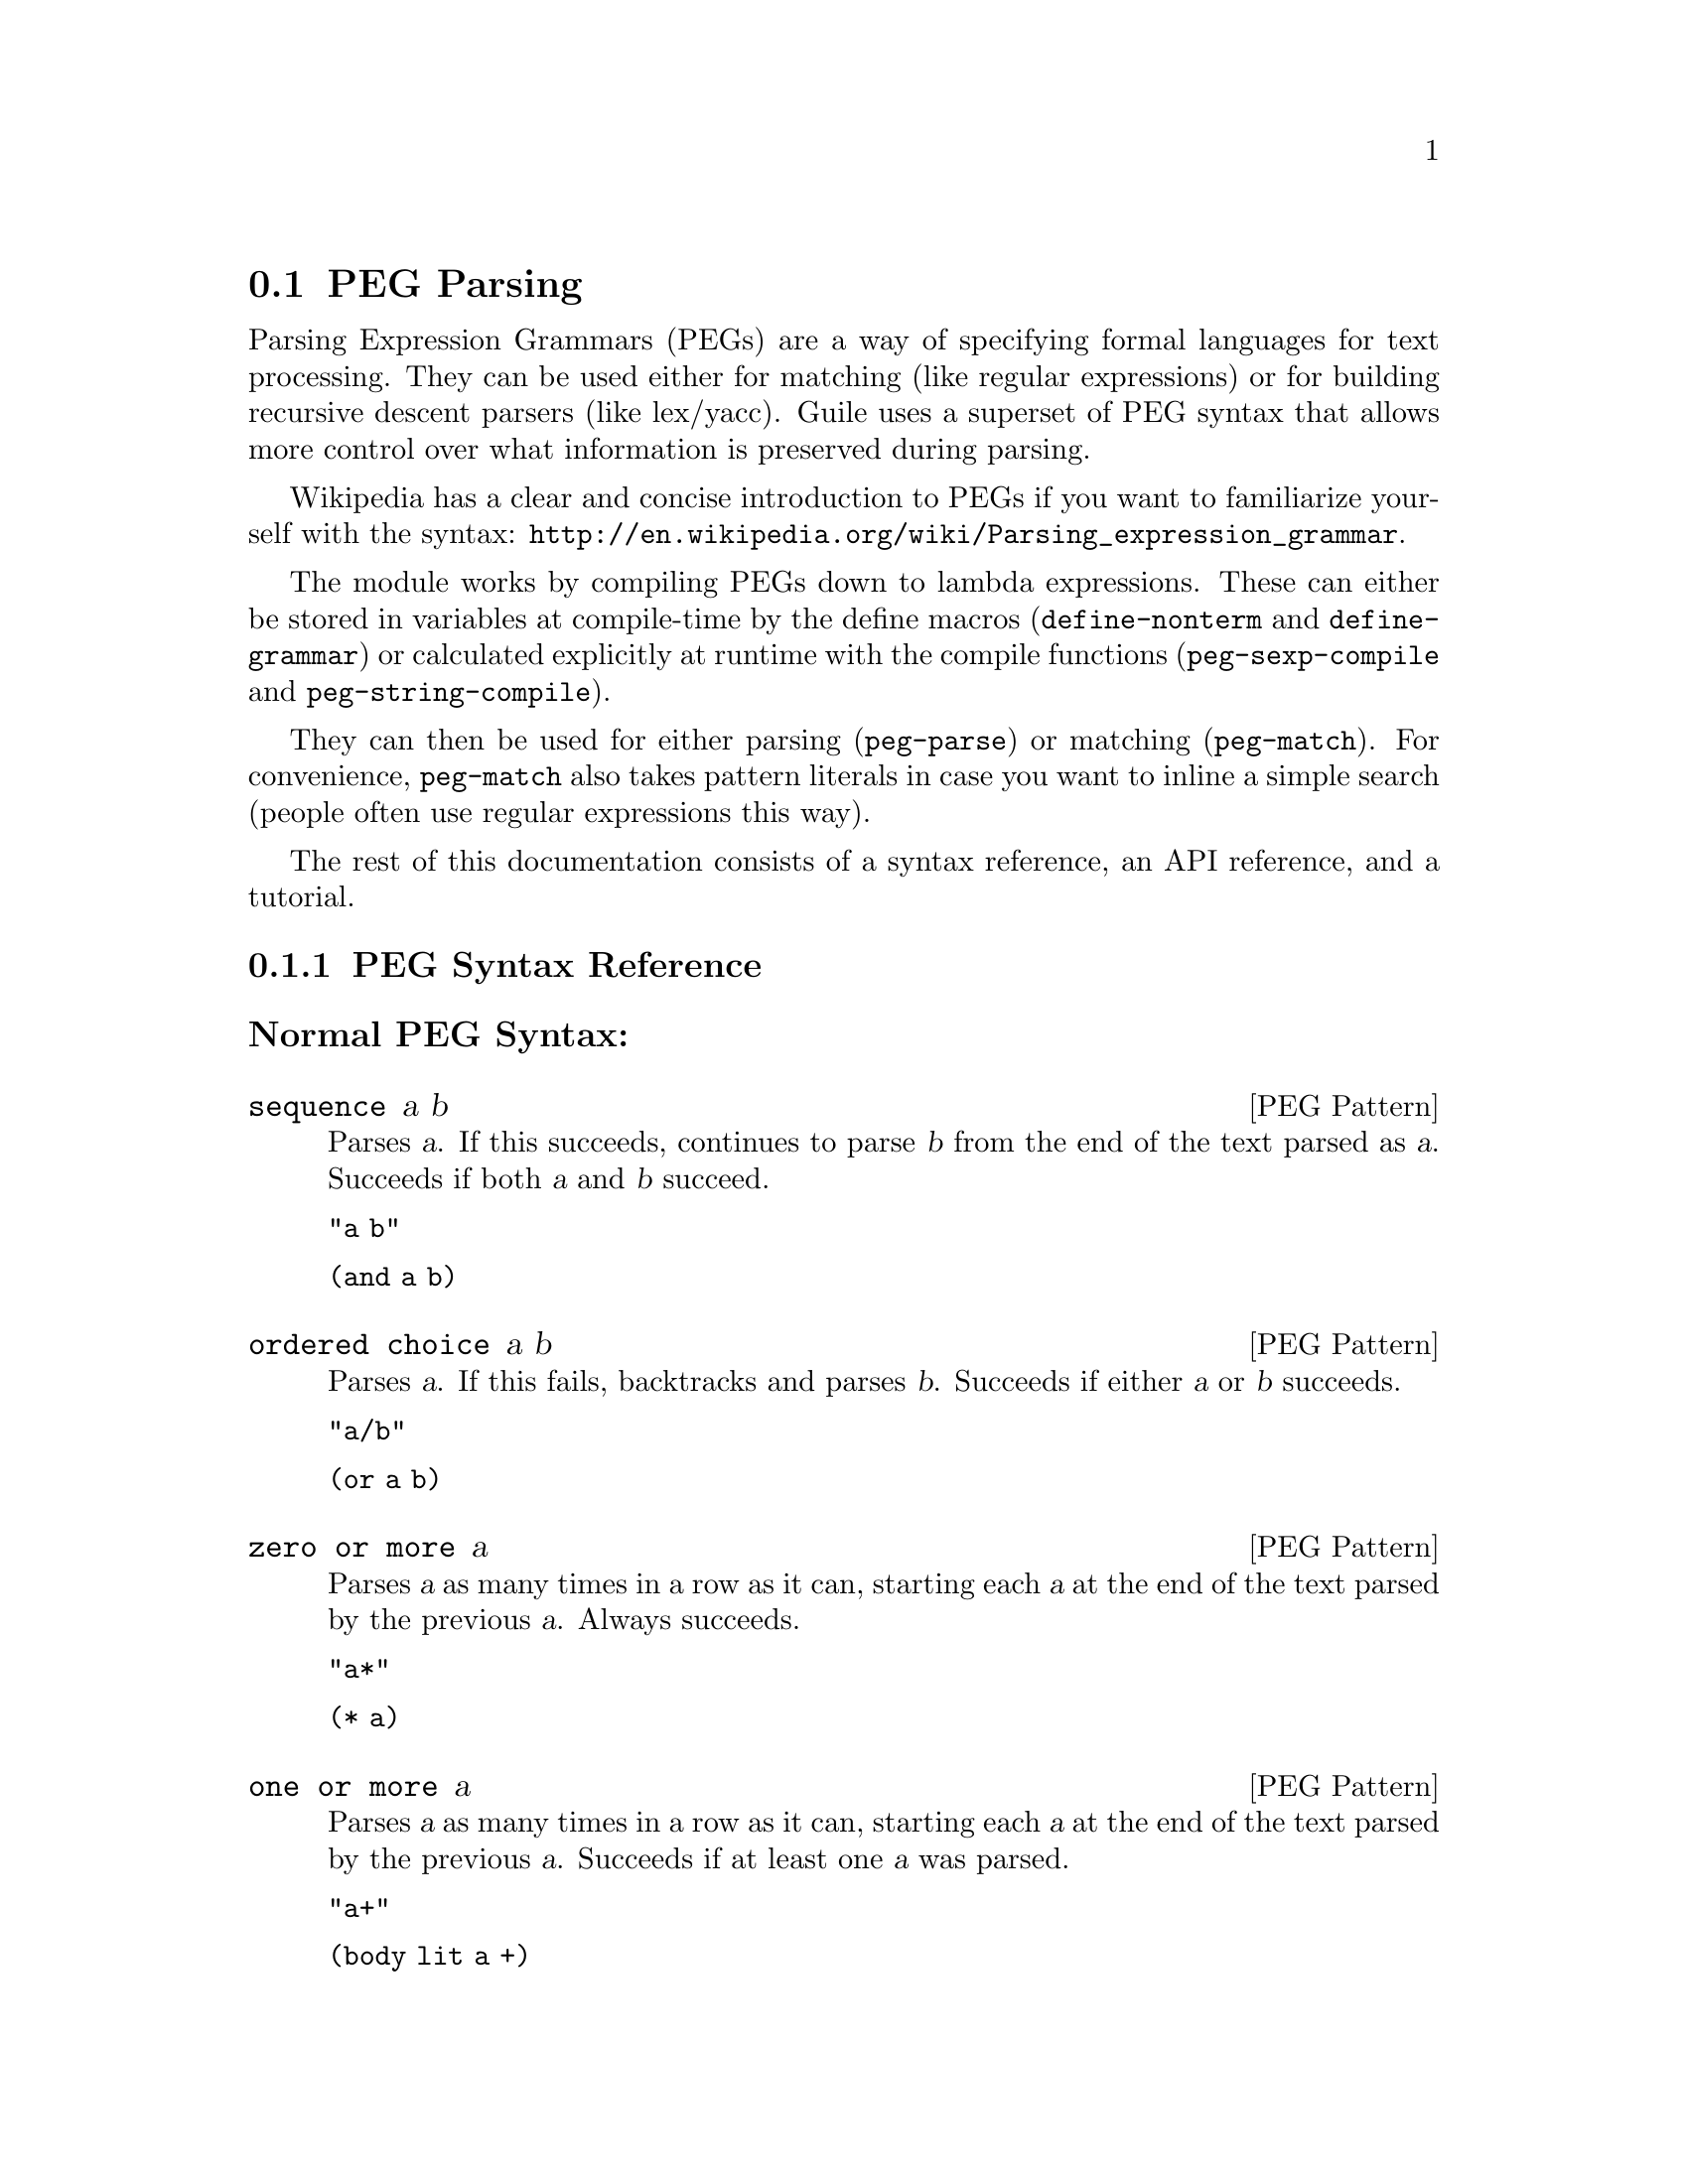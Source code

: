 @c -*-texinfo-*-
@c This is part of the GNU Guile Reference Manual.
@c Copyright (C) 2006, 2010, 2011
@c   Free Software Foundation, Inc.
@c See the file guile.texi for copying conditions.

@node PEG Parsing
@section PEG Parsing

Parsing Expression Grammars (PEGs) are a way of specifying formal
languages for text processing.  They can be used either for matching
(like regular expressions) or for building recursive descent parsers
(like lex/yacc).  Guile uses a superset of PEG syntax that allows more
control over what information is preserved during parsing.

Wikipedia has a clear and concise introduction to PEGs if you want to
familiarize yourself with the syntax:
@url{http://en.wikipedia.org/wiki/Parsing_expression_grammar}.

The module works by compiling PEGs down to lambda expressions.  These
can either be stored in variables at compile-time by the define macros
(@code{define-nonterm} and @code{define-grammar}) or calculated
explicitly at runtime with the compile functions
(@code{peg-sexp-compile} and @code{peg-string-compile}).

They can then be used for either parsing (@code{peg-parse}) or matching
(@code{peg-match}).  For convenience, @code{peg-match} also takes
pattern literals in case you want to inline a simple search (people
often use regular expressions this way).

The rest of this documentation consists of a syntax reference, an API
reference, and a tutorial.

@menu
* PEG Syntax Reference::
* PEG API Reference::
* PEG Tutorial::
* PEG Internals::
@end menu

@node PEG Syntax Reference
@subsection PEG Syntax Reference

@subsubheading Normal PEG Syntax:

@deftp {PEG Pattern} sequence a b
Parses @var{a}.  If this succeeds, continues to parse @var{b} from the
end of the text parsed as @var{a}.  Succeeds if both @var{a} and
@var{b} succeed.

@code{"a b"}

@code{(and a b)}
@end deftp

@deftp {PEG Pattern} {ordered choice} a b
Parses @var{a}.  If this fails, backtracks and parses @var{b}.
Succeeds if either @var{a} or @var{b} succeeds.

@code{"a/b"}

@code{(or a b)}
@end deftp

@deftp {PEG Pattern} {zero or more} a
Parses @var{a} as many times in a row as it can, starting each @var{a}
at the end of the text parsed by the previous @var{a}.  Always
succeeds.

@code{"a*"}

@code{(* a)}
@end deftp

@deftp {PEG Pattern} {one or more} a
Parses @var{a} as many times in a row as it can, starting each @var{a}
at the end of the text parsed by the previous @var{a}.  Succeeds if at
least one @var{a} was parsed.

@code{"a+"}

@code{(body lit a +)}
@end deftp

@deftp {PEG Pattern} optional a
Tries to parse @var{a}.  Succeeds if @var{a} succeeds.

@code{"a?"}

@code{(body lit a ?)}
@end deftp

@deftp {PEG Pattern} {and predicate} a
Makes sure it is possible to parse @var{a}, but does not actually parse
it.  Succeeds if @var{a} would succeed.

@code{"&a"}

@code{(body & a 1)}
@end deftp

@deftp {PEG Pattern} {not predicate} a
Makes sure it is impossible to parse @var{a}, but does not actually
parse it.  Succeeds if @var{a} would fail.

@code{"!a"}

@code{(body ! a 1)}
@end deftp

@deftp {PEG Pattern} {string literal} ``abc''
Parses the string @var{"abc"}.  Succeeds if that parsing succeeds.

@code{"'abc'"}

@code{"abc"}
@end deftp

@deftp {PEG Pattern} {any character}
Parses any single character.  Succeeds unless there is no more text to
be parsed.

@code{"."}

@code{peg-any}
@end deftp

@deftp {PEG Pattern} {character class} a b
Alternative syntax for ``Ordered Choice @var{a} @var{b}'' if @var{a} and
@var{b} are characters.

@code{"[ab]"}

@code{(or "a" "b")}
@end deftp

@deftp {PEG Pattern} {range of characters} a z
Parses any character falling between @var{a} and @var{z}.

@code{"[a-z]"}

@code{(range #\a #\z)}
@end deftp

Example:

@example
"(a !b / c &d*) 'e'+"
@end example

Would be:

@lisp
(and
 (or
  (and a (body ! b 1))
  (and c (body & d *)))
 (body lit "e" +))
@end lisp

@subsubheading Extended Syntax

There is some extra syntax for S-expressions.

@deftp {PEG Pattern} ignore a
Ignore the text matching @var{a}
@end deftp

@deftp {PEG Pattern} capture a
Capture the text matching @var{a}.
@end deftp

@deftp {PEG Pattern} peg a
Embed the PEG pattern @var{a} using string syntax.
@end deftp

Example:

@example
"!a / 'b'"
@end example

Would be:

@lisp
(or (peg "!a") "b")
@end lisp

@node PEG API Reference
@subsection PEG API Reference

@subsubheading Define Macros

The most straightforward way to define a PEG is by using one of the
define macros (both of these macroexpand into @code{define}
expressions).  These macros bind parsing functions to variables.  These
parsing functions may be invoked by @code{peg-parse} or
@code{peg-match}, which return a PEG match record.  Raw data can be
retrieved from this record with the PEG match deconstructor functions.
More complicated (and perhaps enlightening) examples can be found in the
tutorial.

@deffn {Scheme Macro} define-grammar peg-string
Defines all the nonterminals in the PEG @var{peg-string}.  More
precisely, @code{define-grammar} takes a superset of PEGs.  A normal PEG
has a @code{<-} between the nonterminal and the pattern.
@code{define-grammar} uses this symbol to determine what information it
should propagate up the parse tree.  The normal @code{<-} propagates the
matched text up the parse tree, @code{<--} propagates the matched text
up the parse tree tagged with the name of the nonterminal, and @code{<}
discards that matched text and propagates nothing up the parse tree.
Also, nonterminals may consist of any alphanumeric character or a ``-''
character (in normal PEGs nonterminals can only be alphabetic).

For example, if we:
@lisp
(define-grammar 
  "as <- 'a'+
bs <- 'b'+
as-or-bs <- as/bs")
(define-grammar 
  "as-tag <-- 'a'+
bs-tag <-- 'b'+
as-or-bs-tag <-- as-tag/bs-tag")
@end lisp
Then:
@lisp
(peg-parse as-or-bs "aabbcc") @result{}
#<peg start: 0 end: 2 string: aabbcc tree: aa>
(peg-parse as-or-bs-tag "aabbcc") @result{}
#<peg start: 0 end: 2 string: aabbcc tree: (as-or-bs-tag (as-tag aa))>
@end lisp

Note that in doing this, we have bound 6 variables at the toplevel
(@var{as}, @var{bs}, @var{as-or-bs}, @var{as-tag}, @var{bs-tag}, and
@var{as-or-bs-tag}).
@end deffn

@deffn {Scheme Macro} define-nonterm name capture-type peg-sexp
Defines a single nonterminal @var{name}.  @var{capture-type} determines
how much information is passed up the parse tree.  @var{peg-sexp} is a
PEG in S-expression form.

Possible values for capture-type:

@table @code
@item all
passes the matched text up the parse tree tagged with the name of the
nonterminal.
@item body
passes the matched text up the parse tree.
@item none
passes nothing up the parse tree.
@end table

For Example, if we:
@lisp
(define-nonterm as body (body lit "a" +))
(define-nonterm bs body (body lit "b" +))
(define-nonterm as-or-bs body (or as bs))
(define-nonterm as-tag all (body lit "a" +))
(define-nonterm bs-tag all (body lit "b" +))
(define-nonterm as-or-bs-tag all (or as-tag bs-tag))
@end lisp
Then:
@lisp
(peg-parse as-or-bs "aabbcc") @result{} 
#<peg start: 0 end: 2 string: aabbcc tree: aa>
(peg-parse as-or-bs-tag "aabbcc") @result{} 
#<peg start: 0 end: 2 string: aabbcc tree: (as-or-bs-tag (as-tag aa))>
@end lisp

Note that in doing this, we have bound 6 variables at the toplevel
(@var{as}, @var{bs}, @var{as-or-bs}, @var{as-tag}, @var{bs-tag}, and
@var{as-or-bs-tag}).
@end deffn

These are macros, with all that entails.  If you've built up a list at
runtime and want to define a new PEG from it, you should e.g.:
@lisp
(define exp '(body lit "a" +))
(eval `(define-nonterm as body ,exp) (interaction-environment))
@end lisp
The @code{eval} function has a bad reputation with regard to efficiency,
but this is mostly because of the extra work that has to be done
compiling the expressions, which has to be done anyway when compiling
the PEGs at runtime.

@subsubheading Compile Functions
It is sometimes useful to be able to compile anonymous PEG patterns at
runtime.  These functions let you do that using either syntax.

@deffn {Scheme Procedure} peg-string-compile peg-string capture-type
Compiles the PEG pattern in @var{peg-string} propagating according to
@var{capture-type} (capture-type can be any of the values from
@code{define-nonterm}).
@end deffn


@deffn {Scheme Procedure} peg-sexp-compile peg-sexp capture-type
Compiles the PEG pattern in @var{peg-sexp} propagating according to
@var{capture-type} (capture-type can be any of the values from
@code{define-nonterm}).
@end deffn


@subsubheading Parsing & Matching Functions

For our purposes, ``parsing'' means parsing a string into a tree
starting from the first character, while ``matching'' means searching
through the string for a substring.  In practice, the only difference
between the two functions is that @code{peg-parse} gives up if it can't
find a valid substring starting at index 0 and @code{peg-match} keeps
looking.  They are both equally capable of ``parsing'' and ``matching''
given those constraints.

@deffn {Scheme Procedure} peg-parse nonterm string 
Parses @var{string} using the PEG stored in @var{nonterm}.  If no match
was found, @code{peg-parse} returns false.  If a match was found, a PEG
match record is returned.

The @code{capture-type} argument to @code{define-nonterm} allows you to
choose what information to hold on to while parsing.  The options are:

@table @code
@item all
tag the matched text with the nonterminal
@item body
just the matched text
@item none
nothing
@end table

@lisp
(define-nonterm as all (body lit "a" +))
(peg-parse as "aabbcc") @result{} 
#<peg start: 0 end: 2 string: aabbcc tree: (as aa)>

(define-nonterm as body (body lit "a" +))
(peg-parse as "aabbcc") @result{} 
#<peg start: 0 end: 2 string: aabbcc tree: aa>

(define-nonterm as none (body lit "a" +))
(peg-parse as "aabbcc") @result{} 
#<peg start: 0 end: 2 string: aabbcc tree: ()>

(define-nonterm bs body (body lit "b" +))
(peg-parse bs "aabbcc") @result{} 
#f
@end lisp
@end deffn

@deffn {Scheme Macro} peg-match nonterm-or-peg string
Searches through @var{string} looking for a matching subexpression.
@var{nonterm-or-peg} can either be a nonterminal or a literal PEG
pattern.  When a literal PEG pattern is provided, @code{peg-match} works
very similarly to the regular expression searches many hackers are used
to.  If no match was found, @code{peg-match} returns false.  If a match
was found, a PEG match record is returned.

@lisp
(define-nonterm as body (body lit "a" +))
(peg-match as "aabbcc") @result{} 
#<peg start: 0 end: 2 string: aabbcc tree: aa>
(peg-match (body lit "a" +) "aabbcc") @result{} 
#<peg start: 0 end: 2 string: aabbcc tree: aa>
(peg-match "'a'+" "aabbcc") @result{} 
#<peg start: 0 end: 2 string: aabbcc tree: aa>

(define-nonterm as all (body lit "a" +))
(peg-match as "aabbcc") @result{} 
#<peg start: 0 end: 2 string: aabbcc tree: (as aa)>

(define-nonterm bs body (body lit "b" +))
(peg-match bs "aabbcc") @result{} 
#<peg start: 2 end: 4 string: aabbcc tree: bb>
(peg-match (body lit "b" +) "aabbcc") @result{} 
#<peg start: 2 end: 4 string: aabbcc tree: bb>
(peg-match "'b'+" "aabbcc") @result{} 
#<peg start: 2 end: 4 string: aabbcc tree: bb>

(define-nonterm zs body (body lit "z" +))
(peg-match zs "aabbcc") @result{} 
#f
(peg-match (body lit "z" +) "aabbcc") @result{} 
#f
(peg-match "'z'+" "aabbcc") @result{} 
#f
@end lisp
@end deffn

@subsubheading PEG Match Records
The @code{peg-parse} and @code{peg-match} functions both return PEG
match records.  Actual information can be extracted from these with the
following functions.

@deffn {Scheme Procedure} peg:string peg-match
Returns the original string that was parsed in the creation of
@code{peg-match}.
@end deffn

@deffn {Scheme Procedure} peg:start peg-match
Returns the index of the first parsed character in the original string
(from @code{peg:string}).  If this is the same as @code{peg:end},
nothing was parsed.
@end deffn

@deffn {Scheme Procedure} peg:end peg-match
Returns one more than the index of the last parsed character in the
original string (from @code{peg:string}).  If this is the same as
@code{peg:start}, nothing was parsed.
@end deffn

@deffn {Scheme Procedure} peg:substring peg-match
Returns the substring parsed by @code{peg-match}.  This is equivalent to
@code{(substring (peg:string peg-match) (peg:start peg-match) (peg:end
peg-match))}.
@end deffn

@deffn {Scheme Procedure} peg:tree peg-match
Returns the tree parsed by @code{peg-match}.
@end deffn

@deffn {Scheme Procedure} peg-record? peg-match
Returns true if @code{peg-match} is a PEG match record, or false
otherwise.
@end deffn

Example:
@lisp
(define-nonterm bs all (peg "'b'+"))

(peg-match bs "aabbcc") @result{}
#<peg start: 2 end: 4 string: aabbcc tree: (bs bb)>

(let ((pm (peg-match bs "aabbcc")))
   `((string ,(peg:string pm))
     (start ,(peg:start pm))
     (end ,(peg:end pm))
     (substring ,(peg:substring pm))
     (tree ,(peg:tree pm))
     (record? ,(peg-record? pm)))) @result{}
((string "aabbcc")
 (start 2)
 (end 4)
 (substring "bb")
 (tree (bs "bb"))
 (record? #t))
@end lisp

@subsubheading Miscellaneous

@deffn {Scheme Procedure} context-flatten tst lst
Takes a predicate @var{tst} and a list @var{lst}.  Flattens @var{lst}
until all elements are either atoms or satisfy @var{tst}.  If @var{lst}
itself satisfies @var{tst}, @code{(list lst)} is returned (this is a
flat list whose only element satisfies @var{tst}).

@lisp
(context-flatten (lambda (x) (and (number? (car x)) (= (car x) 1))) '(2 2 (1 1 (2 2)) (2 2 (1 1)))) @result{} 
(2 2 (1 1 (2 2)) 2 2 (1 1))
(context-flatten (lambda (x) (and (number? (car x)) (= (car x) 1))) '(1 1 (1 1 (2 2)) (2 2 (1 1)))) @result{} 
((1 1 (1 1 (2 2)) (2 2 (1 1))))
@end lisp

If you're wondering why this is here, take a look at the tutorial.
@end deffn

@deffn {Scheme Procedure} keyword-flatten terms lst
A less general form of @code{context-flatten}.  Takes a list of terminal
atoms @code{terms} and flattens @var{lst} until all elements are either
atoms, or lists which have an atom from @code{terms} as their first
element.
@lisp
(keyword-flatten '(a b) '(c a b (a c) (b c) (c (b a) (c a)))) @result{}
(c a b (a c) (b c) c (b a) c a)
@end lisp

If you're wondering why this is here, take a look at the tutorial.
@end deffn

@node PEG Tutorial
@subsection PEG Tutorial

@subsubheading Parsing /etc/passwd
This example will show how to parse /etc/passwd using PEGs.

First we define an example /etc/passwd file:

@lisp
(define *etc-passwd*
  "root:x:0:0:root:/root:/bin/bash
daemon:x:1:1:daemon:/usr/sbin:/bin/sh
bin:x:2:2:bin:/bin:/bin/sh
sys:x:3:3:sys:/dev:/bin/sh
nobody:x:65534:65534:nobody:/nonexistent:/bin/sh
messagebus:x:103:107::/var/run/dbus:/bin/false
")
@end lisp

As a first pass at this, we might want to have all the entries in
/etc/passwd in a list.

Doing this with string-based PEG syntax would look like this:
@lisp
(define-grammar
  "passwd <- entry* !.
entry <-- (! NL .)* NL*
NL < '\n'")
@end lisp

A @code{passwd} file is 0 or more entries (@code{entry*}) until the end
of the file (@code{!.} (@code{.} is any character, so @code{!.} means
``not anything'')).  We want to capture the data in the nonterminal
@code{passwd}, but not tag it with the name, so we use @code{<-}.

An entry is a series of 0 or more characters that aren't newlines
(@code{(! NL .)*}) followed by 0 or more newlines (@code{NL*}).  We want
to tag all the entries with @code{entry}, so we use @code{<--}.

A newline is just a literal newline (@code{'\n'}).  We don't want a
bunch of newlines cluttering up the output, so we use @code{<} to throw
away the captured data.

Here is the same PEG defined using S-expressions:
@lisp
(define-nonterm passwd body (and (body lit entry *) (body ! peg-any 1)))
(define-nonterm entry all (and (body lit (and (body ! NL 1) peg-any) *)
			       (body lit NL *)))
(define-nonterm NL none "\n")
@end lisp

Obviously this is much more verbose.  On the other hand, it's more
explicit, and thus easier to build automatically.  However, there are
some tricks that make S-expressions easier to use in some cases.  One is
the @code{ignore} keyword; the string syntax has no way to say ``throw
away this text'' except breaking it out into a separate nonterminal.
For instance, to throw away the newlines we had to define @code{NL}.  In
the S-expression syntax, we could have simply written @code{(ignore
"\n")}.  Also, for the cases where string syntax is really much cleaner,
the @code{peg} keyword can be used to embed string syntax in
S-expression syntax.  For instance, we could have written:

@lisp
(define-nonterm passwd body (peg "entry* !."))
@end lisp

However we define it, parsing @code{*etc-passwd*} with the @code{passwd}
nonterminal yields the same results:

@lisp
(peg:tree (peg-parse passwd *etc-passwd*)) @result{}
((entry "root:x:0:0:root:/root:/bin/bash")
 (entry "daemon:x:1:1:daemon:/usr/sbin:/bin/sh")
 (entry "bin:x:2:2:bin:/bin:/bin/sh")
 (entry "sys:x:3:3:sys:/dev:/bin/sh")
 (entry "nobody:x:65534:65534:nobody:/nonexistent:/bin/sh")
 (entry "messagebus:x:103:107::/var/run/dbus:/bin/false"))
@end lisp

However, here is something to be wary of:

@lisp
(peg:tree (peg-parse passwd "one entry")) @result{}
(entry "one entry")
@end lisp

By default, the parse trees generated by PEGs are compressed as much as
possible without losing information.  It may not look like this is what
you want at first, but uncompressed parse trees are an enormous headache
(there's no easy way to predict how deep particular lists will nest,
there are empty lists littered everywhere, etc. etc.).  One side-effect
of this, however, is that sometimes the compressor is too aggressive.
No information is discarded when @code{((entry "one entry"))} is
compressed to @code{(entry "one entry")}, but in this particular case it
probably isn't what we want.

There are two functions for easily dealing with this:
@code{keyword-flatten} and @code{context-flatten}.  The
@code{keyword-flatten} function takes a list of keywords and a list to
flatten, then tries to coerce the list such that the first element of
all sublists is one of the keywords.  The @code{context-flatten}
function is similar, but instead of a list of keywords it takes a
predicate that should indicate whether a given sublist is good enough
(refer to the API reference for more details).

What we want here is @code{keyword-flatten}.
@lisp
(keyword-flatten '(entry) (peg:tree (peg-parse passwd *etc-passwd*))) @result{}
((entry "root:x:0:0:root:/root:/bin/bash")
 (entry "daemon:x:1:1:daemon:/usr/sbin:/bin/sh")
 (entry "bin:x:2:2:bin:/bin:/bin/sh")
 (entry "sys:x:3:3:sys:/dev:/bin/sh")
 (entry "nobody:x:65534:65534:nobody:/nonexistent:/bin/sh")
 (entry "messagebus:x:103:107::/var/run/dbus:/bin/false"))
(keyword-flatten '(entry) (peg:tree (peg-parse passwd "one entry"))) @result{}
((entry "one entry"))
@end lisp

Of course, this is a somewhat contrived example.  In practice we would
probably just tag the @code{passwd} nonterminal to remove the ambiguity
(using either the @code{all} keyword for S-expressions or the @code{<--}
symbol for strings)..

@lisp
(define-nonterm tag-passwd all (peg "entry* !."))
(peg:tree (peg-parse tag-passwd *etc-passwd*)) @result{}
(tag-passwd
  (entry "root:x:0:0:root:/root:/bin/bash")
  (entry "daemon:x:1:1:daemon:/usr/sbin:/bin/sh")
  (entry "bin:x:2:2:bin:/bin:/bin/sh")
  (entry "sys:x:3:3:sys:/dev:/bin/sh")
  (entry "nobody:x:65534:65534:nobody:/nonexistent:/bin/sh")
  (entry "messagebus:x:103:107::/var/run/dbus:/bin/false"))
(peg:tree (peg-parse tag-passwd "one entry"))
(tag-passwd 
  (entry "one entry"))
@end lisp

If you're ever uncertain about the potential results of parsing
something, remember the two absolute rules:
@enumerate
@item
No parsing information will ever be discarded.
@item
There will never be any lists with fewer than 2 elements.
@end enumerate

For the purposes of (1), "parsing information" means things tagged with
the @code{any} keyword or the @code{<--} symbol.  Plain strings will be
concatenated.

Let's extend this example a bit more and actually pull some useful
information out of the passwd file:

@lisp
(define-grammar
  "passwd <-- entry* !.
entry <-- login C pass C uid C gid C nameORcomment C homedir C shell NL*
login <-- text
pass <-- text
uid <-- [0-9]*
gid <-- [0-9]*
nameORcomment <-- text
homedir <-- path
shell <-- path
path <-- (SLASH pathELEMENT)*
pathELEMENT <-- (!NL !C  !'/' .)*
text <- (!NL !C  .)*
C < ':'
NL < '\n'
SLASH < '/'")
@end lisp

This produces rather pretty parse trees:
@lisp
(passwd
  (entry (login "root")
         (pass "x")
         (uid "0")
         (gid "0")
         (nameORcomment "root")
         (homedir (path (pathELEMENT "root")))
         (shell (path (pathELEMENT "bin") (pathELEMENT "bash"))))
  (entry (login "daemon")
         (pass "x")
         (uid "1")
         (gid "1")
         (nameORcomment "daemon")
         (homedir
           (path (pathELEMENT "usr") (pathELEMENT "sbin")))
         (shell (path (pathELEMENT "bin") (pathELEMENT "sh"))))
  (entry (login "bin")
         (pass "x")
         (uid "2")
         (gid "2")
         (nameORcomment "bin")
         (homedir (path (pathELEMENT "bin")))
         (shell (path (pathELEMENT "bin") (pathELEMENT "sh"))))
  (entry (login "sys")
         (pass "x")
         (uid "3")
         (gid "3")
         (nameORcomment "sys")
         (homedir (path (pathELEMENT "dev")))
         (shell (path (pathELEMENT "bin") (pathELEMENT "sh"))))
  (entry (login "nobody")
         (pass "x")
         (uid "65534")
         (gid "65534")
         (nameORcomment "nobody")
         (homedir (path (pathELEMENT "nonexistent")))
         (shell (path (pathELEMENT "bin") (pathELEMENT "sh"))))
  (entry (login "messagebus")
         (pass "x")
         (uid "103")
         (gid "107")
         nameORcomment
         (homedir
           (path (pathELEMENT "var")
                 (pathELEMENT "run")
                 (pathELEMENT "dbus")))
         (shell (path (pathELEMENT "bin") (pathELEMENT "false")))))
@end lisp

Notice that when there's no entry in a field (e.g. @code{nameORcomment}
for messagebus) the symbol is inserted.  This is the ``don't throw away
any information'' rule---we succesfully matched a @code{nameORcomment}
of 0 characters (since we used @code{*} when defining it).  This is
usually what you want, because it allows you to e.g. use @code{list-ref}
to pull out elements (since they all have known offsets).

If you'd prefer not to have symbols for empty matches, you can replace
the @code{*} with a @code{+} and add a @code{?} after the
@code{nameORcomment} in @code{entry}.  Then it will try to parse 1 or
more characters, fail (inserting nothing into the parse tree), but
continue because it didn't have to match the nameORcomment to continue.


@subsubheading Embedding Arithmetic Expressions

We can parse simple mathematical expressions with the following PEG:

@lisp
(define-grammar
  "expr <- sum
sum <-- (product ('+' / '-') sum) / product
product <-- (value ('*' / '/') product) / value
value <-- number / '(' expr ')'
number <-- [0-9]+")
@end lisp

Then:
@lisp
(peg:tree (peg-parse expr "1+1/2*3+(1+1)/2")) @result{}
(sum (product (value (number "1")))
     "+"
     (sum (product
            (value (number "1"))
            "/"
            (product
              (value (number "2"))
              "*"
              (product (value (number "3")))))
          "+"
          (sum (product
                 (value "("
                        (sum (product (value (number "1")))
                             "+"
                             (sum (product (value (number "1")))))
                        ")")
                 "/"
                 (product (value (number "2")))))))
@end lisp

There is very little wasted effort in this PEG.  The @code{number}
nonterminal has to be tagged because otherwise the numbers might run
together with the arithmetic expressions during the string concatenation
stage of parse-tree compression (the parser will see ``1'' followed by
``/'' and decide to call it ``1/'').  When in doubt, tag.

It is very easy to turn these parse trees into lisp expressions:

@lisp
(define (parse-sum sum left . rest)
  (if (null? rest)
      (apply parse-product left)
      (list (string->symbol (car rest))
	    (apply parse-product left)
	    (apply parse-sum (cadr rest)))))

(define (parse-product product left . rest)
  (if (null? rest)
      (apply parse-value left)
      (list (string->symbol (car rest))
	    (apply parse-value left)
	    (apply parse-product (cadr rest)))))

(define (parse-value value first . rest)
  (if (null? rest)
      (string->number (cadr first))
      (apply parse-sum (car rest))))

(define parse-expr parse-sum)
@end lisp

(Notice all these functions look very similar; for a more complicated
PEG, it would be worth abstracting.)

Then:
@lisp
(apply parse-expr (peg:tree (peg-parse expr "1+1/2*3+(1+1)/2"))) @result{}
(+ 1 (+ (/ 1 (* 2 3)) (/ (+ 1 1) 2)))
@end lisp

But wait!  The associativity is wrong!  Where it says @code{(/ 1 (* 2
3))}, it should say @code{(* (/ 1 2) 3)}.

It's tempting to try replacing e.g. @code{"sum <-- (product ('+' / '-')
sum) / product"} with @code{"sum <-- (sum ('+' / '-') product) /
product"}, but this is a Bad Idea.  PEGs don't support left recursion.
To see why, imagine what the parser will do here.  When it tries to
parse @code{sum}, it first has to try and parse @code{sum}.  But to do
that, it first has to try and parse @code{sum}.  This will continue
until the stack gets blown off.

So how does one parse left-associative binary operators with PEGs?
Honestly, this is one of their major shortcomings.  There's no
general-purpose way of doing this, but here the repetition operators are
a good choice:

@lisp
(use-modules (srfi srfi-1))

(define-grammar
  "expr <- sum
sum <-- (product ('+' / '-'))* product
product <-- (value ('*' / '/'))* value
value <-- number / '(' expr ')'
number <-- [0-9]+")

;; take a deep breath...
(define (make-left-parser next-func)
  (lambda (sum first . rest) ;; general form, comments below assume
    ;; that we're dealing with a sum expression
    (if (null? rest) ;; form (sum (product ...))
      (apply next-func first)
      (if (string? (cadr first));; form (sum ((product ...) "+") (product ...))
	  (list (string->symbol (cadr first))
		(apply next-func (car first))
		(apply next-func (car rest)))
          ;; form (sum (((product ...) "+") ((product ...) "+")) (product ...))
	  (car 
	   (reduce ;; walk through the list and build a left-associative tree
	    (lambda (l r)
	      (list (list (cadr r) (car r) (apply next-func (car l)))
		    (string->symbol (cadr l))))
	    'ignore
	    (append ;; make a list of all the products
             ;; the first one should be pre-parsed
	     (list (list (apply next-func (caar first))
			 (string->symbol (cadar first))))
	     (cdr first)
             ;; the last one has to be added in
	     (list (append rest '("done"))))))))))

(define (parse-value value first . rest)
  (if (null? rest)
      (string->number (cadr first))
      (apply parse-sum (car rest))))
(define parse-product (make-left-parser parse-value))
(define parse-sum (make-left-parser parse-product))
(define parse-expr parse-sum)
@end lisp

Then:
@lisp
(apply parse-expr (peg:tree (peg-parse expr "1+1/2*3+(1+1)/2"))) @result{}
(+ (+ 1 (* (/ 1 2) 3)) (/ (+ 1 1) 2))
@end lisp

As you can see, this is much uglier (it could be made prettier by using
@code{context-flatten}, but the way it's written above makes it clear
how we deal with the three ways the zero-or-more @code{*} expression can
parse).  Fortunately, most of the time we can get away with only using
right-associativity.

@subsubheading Simplified Functions

For a more tantalizing example, consider the following grammar that
parses (highly) simplified C functions:

@lisp
(define-grammar
  "cfunc <-- cSP ctype cSP cname cSP cargs cLB cSP cbody cRB
ctype <-- cidentifier
cname <-- cidentifier
cargs <-- cLP (! (cSP cRP) carg cSP (cCOMMA / cRP) cSP)* cSP
carg <-- cSP ctype cSP cname
cbody <-- cstatement *
cidentifier <- [a-zA-z][a-zA-Z0-9_]*
cstatement <-- (!';'.)*cSC cSP
cSC < ';'
cCOMMA < ','
cLP < '('
cRP < ')'
cLB < '@{'
cRB < '@}'
cSP < [ \t\n]*")
@end lisp

Then:
@lisp
(peg-parse cfunc "int square(int a) @{ return a*a;@}") @result{}
(32
 (cfunc (ctype "int")
        (cname "square")
        (cargs (carg (ctype "int") (cname "a")))
        (cbody (cstatement "return a*a"))))
@end lisp

And:
@lisp
(peg-parse cfunc "int mod(int a, int b) @{ int c = a/b;return a-b*c; @}") @result{}
(52
 (cfunc (ctype "int")
        (cname "mod")
        (cargs (carg (ctype "int") (cname "a"))
               (carg (ctype "int") (cname "b")))
        (cbody (cstatement "int c = a/b")
               (cstatement "return a- b*c"))))
@end lisp

By wrapping all the @code{carg} nonterminals in a @code{cargs}
nonterminal, we were able to remove any ambiguity in the parsing
structure and avoid having to call @code{context-flatten} on the output
of @code{peg-parse}.  We used the same trick with the @code{cstatement}
nonterminals, wrapping them in a @code{cbody} nonterminal.

The whitespace nonterminal @code{cSP} used here is a (very) useful
instantiation of a common pattern for matching syntactically irrelevant
information.  Since it's tagged with @code{<} and ends with @code{*} it
won't clutter up the parse trees (all the empty lists will be discarded
during the compression step) and it will never cause parsing to fail.

@node PEG Internals
@subsection PEG Internals

A PEG parser takes a string as input and attempts to parse it as a given
nonterminal. The key idea of the PEG implementation is that every
nonterminal is just a function that takes a string as an argument and
attempts to parse that string as its nonterminal. The functions always
start from the beginning, but a parse is considered successful if there
is material left over at the end.

This makes it easy to model different PEG parsing operations. For
instance, consider the PEG grammar @code{"ab"}, which could also be
written @code{(and "a" "b")}. It matches the string ``ab''. Here's how
that might be implemented in the PEG style:

@lisp
(define (match-and-a-b str)
  (match-a str)
  (match-b str))
@end lisp

As you can see, the use of functions provides an easy way to model
sequencing. In a similar way, one could model @code{(or a b)} with
something like the following:

@lisp
(define (match-or-a-b str)
  (or (match-a str) (match-b str)))
@end lisp

Here the semantics of a PEG @code{or} expression map naturally onto
Scheme's @code{or} operator. This function will attempt to run
@code{(match-a str)}, and return its result if it succeeds. Otherwise it
will run @code{(match-b str)}.

Of course, the code above wouldn't quite work. We need some way for the
parsing functions to communicate. The actual interface used is below.

@subsubheading Parsing Function Interface

A parsing function takes three arguments - a string, the length of that
string, and the position in that string it should start parsing at. In
effect, the parsing functions pass around substrings in pieces - the
first argument is a buffer of characters, and the second two give a
range within that buffer that the parsing function should look at.

Parsing functions return either #f, if they failed to match their
nonterminal, or a list whose first element must be an integer
representing the final position in the string they matched and whose cdr
can be any other data the function wishes to return, or '() if it
doesn't have any more data.

The one caveat is that if the extra data it returns is a list, any
adjacent strings in that list will be appended by @code{peg-parse}. For
instance, if a parsing function returns @code{(13 ("a" "b" "c"))},
@code{peg-parse} will take @code{(13 ("abc"))} as its value.

For example, here is a function to match ``ab'' using the actual
interface.

@lisp
(define (match-a-b str len pos)
   (and (<= (+ pos 2) len)
        (string= str "ab" pos (+ pos 2))
        (list (+ pos 2) '()))) ; we return no extra information
@end lisp

The above function can be used to match a string by running
@code{(peg-parse match-a-b "ab")}.

@subsubheading Code Generators and Extensible Syntax

PEG expressions, such as those in a @code{define-nonterm} form, are
interpreted internally in two steps.

First, any string PEG is expanded into an s-expression PEG by the code
in the @code{(ice-9 peg string-peg)} module.

Then, then s-expression PEG that results is compiled into a parsing
function by the @code{(ice-9 peg codegen)} module. In particular, the
function @code{peg-sexp-compile} is called on the s-expression. It then
decides what to do based on the form it is passed.

The PEG syntax can be expanded by providing @code{peg-sexp-compile} more
options for what to do with its forms. The extended syntax will be
associated with a symbol, for instance @code{my-parsing-form}, and will
be called on all PEG expressions of the form
@lisp
(my-parsing-form ...)
@end lisp

The parsing function should take two arguments. The first will be a
syntax object containing a list with all of the arguments to the form
(but not the form's name), and the second will be the
@code{capture-type} argument that is passed to @code{define-nonterm}.

New functions can be registered by calling @code{(add-peg-compiler!
symbol function)}, where @code{symbol} is the symbol that will indicate
a form of this type and @code{function} is the code generating function
described above. The function @code{add-peg-compiler!} is exported from
the @code{(ice-9 peg codegen)} module.
